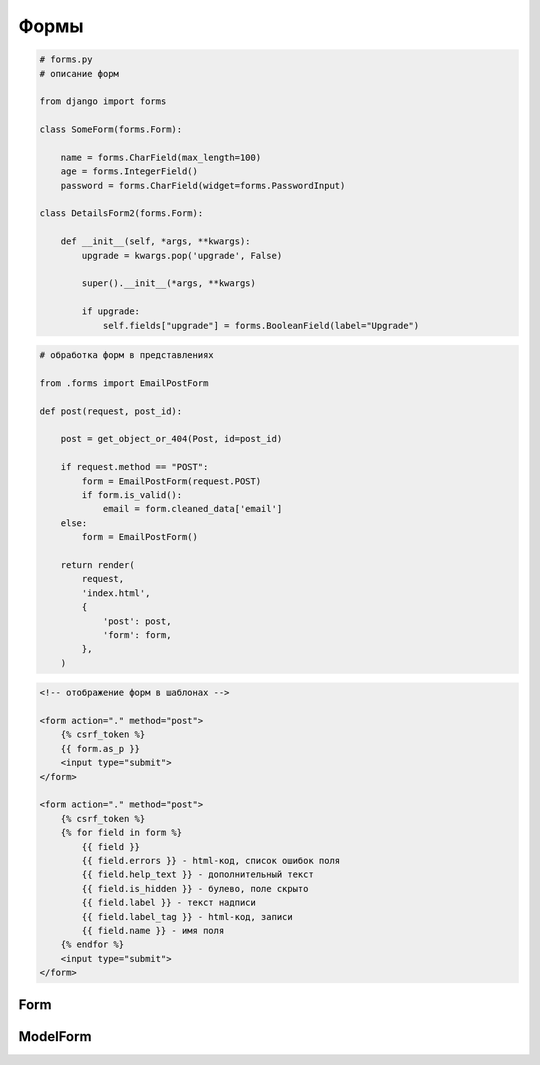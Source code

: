 Формы
=====

.. code-block:: py

    # forms.py
    # описание форм

    from django import forms

    class SomeForm(forms.Form):

        name = forms.CharField(max_length=100)
        age = forms.IntegerField()
        password = forms.CharField(widget=forms.PasswordInput)

    class DetailsForm2(forms.Form):

        def __init__(self, *args, **kwargs):
            upgrade = kwargs.pop('upgrade', False)

            super().__init__(*args, **kwargs)

            if upgrade:
                self.fields["upgrade"] = forms.BooleanField(label="Upgrade")

.. code-block:: py

    # обработка форм в представлениях

    from .forms import EmailPostForm

    def post(request, post_id):

        post = get_object_or_404(Post, id=post_id)

        if request.method == "POST":
            form = EmailPostForm(request.POST)
            if form.is_valid():
                email = form.cleaned_data['email']
        else:
            form = EmailPostForm()

        return render(
            request,
            'index.html',
            {
                'post': post,
                'form': form,
            },
        )

.. code-block:: html

    <!-- отображение форм в шаблонах -->

    <form action="." method="post">
        {% csrf_token %}
        {{ form.as_p }}
        <input type="submit">
    </form>

    <form action="." method="post">
        {% csrf_token %}
        {% for field in form %}
            {{ field }}
            {{ field.errors }} - html-код, список ошибок поля
            {{ field.help_text }} - дополнительный текст
            {{ field.is_hidden }} - булево, поле скрыто
            {{ field.label }} - текст надписи
            {{ field.label_tag }} - html-код, записи
            {{ field.name }} - имя поля
        {% endfor %}
        <input type="submit">
    </form>


Form
----

.. py:class:: django.forms.Form()

    Базовая форма


    .. py:attribute:: cleaned_data

        Данные формы

    .. py:attribute:: is_bound

        Возвращает булево, заполнена ли форма

    .. py:attribute:: required_css_class

        Строка, название класса стиля обязательного поля формы

        .. code-block:: py

            class SomeForm(Form):

                required_css_class = 'required'

    .. py:attribute:: error_css_class

        Строка, название класса стиля поля формы с ошибкой

        .. code-block:: py

            class SomeForm(Form):

                error_css_class = 'error'

    .. py:method:: as_p()

        Возвращает строку, HTML форма используя параграфы p

        .. code-block:: py

            form.as_p()
            # <p><label ... /><input ... /></p>

    .. py:method:: as_table()

        Возвращает строку, HTML форма используя таблицы table

        .. code-block:: py

            form.as_p()
            # <tr><th><label ... /></th><td><input ... /></td></tr>

    .. py:method:: as_ul()

        Возвращает строку, HTML форма используя списки ul

        .. code-block:: py

            form.as_p()
            # <li><label ... /><input ... /></li>

    .. py:method:: clean()

        Валидирует всю форму.

        .. code-block:: py

            class SomeForm():

                def clean(self):
                    cd = super().clean()
                    if cd['password'] != cd['password2']:
                        raise forms.ValidationError('Passwords don\'t match.')
                    return cd

    .. py:method:: clean_some_field()

        Валидирует конкретное поле формы.

        .. code-block:: py

            class SomeForm():

                def clean_password2(self):
                    cd = self.cleaned_data
                    if cd['password'] != cd['password2']:
                        raise forms.ValidationError('Passwords don\'t match.')
                    return cd['password2']

    .. py:method:: hidden_fields()

        Возвращает список всех не видимых полей формы

    .. py:method:: is_valid()

        Возвращает булево, валидные ли данным на форме

    .. py:method:: save(commit=True)

        Сохраняет объект в БД и возвращает его

    .. py:method:: visible_fields()

        Возвращает список всех видимых полей формы


ModelForm
---------

.. py:class:: django.forms.ModelForm()

    Форма по модели, аналогичен форме :py:class:`django.forms.Form`,
    но автоматический работает с указанной моделью.

    .. code-block:: py

        class SomeForm(forms.ModelForm):
            class Meta:

                # модель, по которой будет строиться форма
                model = SomeModel

                # поля, которые должны быть в форме
                fields = ()

                # поля, которых не должно быть в форме
                exclude = ()

                # словарь, надписи для элементов
                labels = {
                    'field_name': 'label',
                }

                # словарь, вспомогательный текст для элементов
                help_texts = {
                    'field_name': 'help_text',
                }

                # словарь, виджеты для элементов
                widgets = {
                    'field_name': forms.HiddenInput,
                }

                # словарь сообщений для кодов ошибок
                # required, min_length, max_length, invalid_choice, invalid,
                # min_value, max_value
                error_messages = {
                    'field_name': {
                        'error_code': 'text',
                    },
                }


    .. code-block:: py

        class UserRegistrationForm(forms.ModelForm):

            password = forms.CharField(
                label='Password',
                widget=forms.PasswordInput,
            )
            password2 = forms.CharField(
                label='Repeat password',
                widget=forms.PasswordInput,
            )

            class Meta:
                model = User
                fields = ('username', 'first_name', 'email)

            def clean_password2(self):
                cd = self.cleaned_data
                if cd['password'] != cd['password2']:
                    raise forms.ValidationError('Passwords don\'t match.')
                return cd['password2']